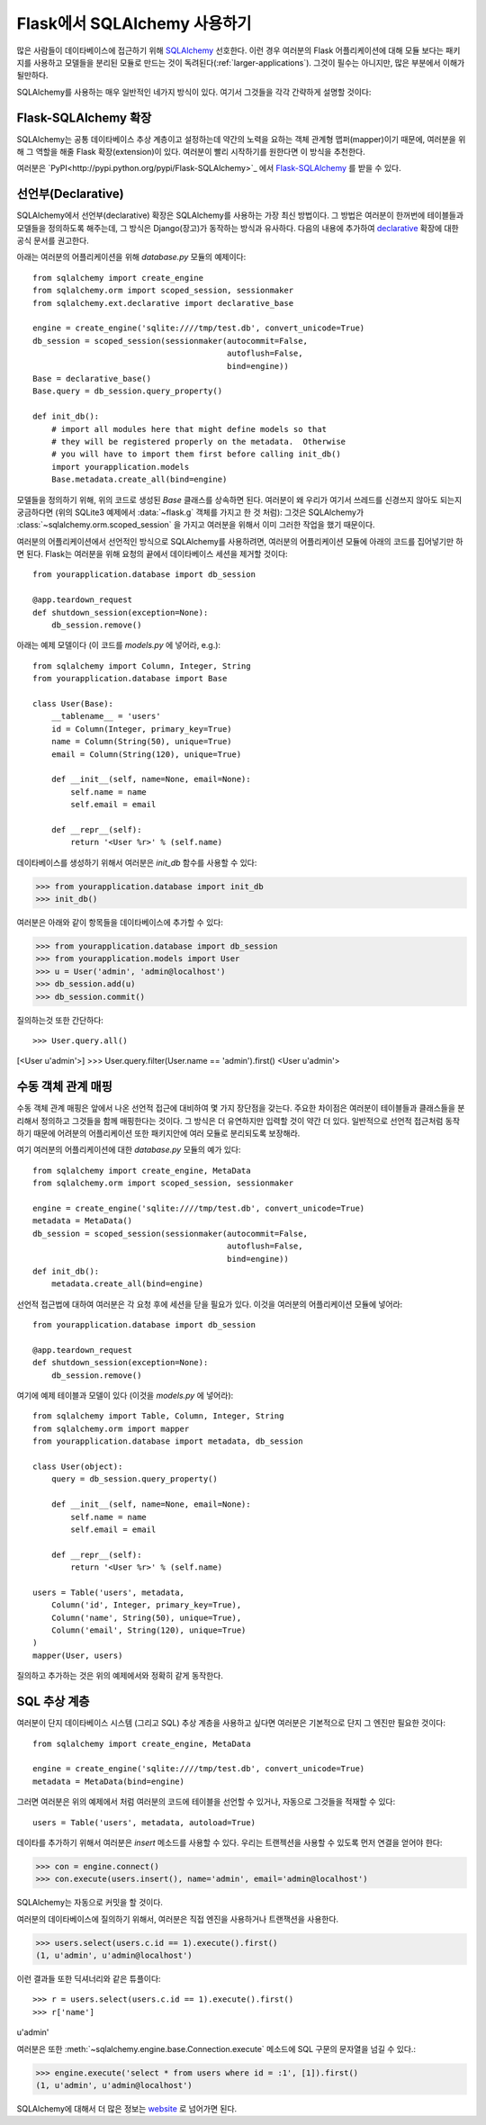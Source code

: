 .. _sqlalchemy-pattern:

Flask에서 SQLAlchemy 사용하기
================================

많은 사람들이 데이타베이스에 접근하기 위해 `SQLAlchemy`_ 선호한다.
이런 경우 여러분의 Flask 어플리케이션에 대해 모듈 보다는 패키지를 
사용하고 모델들을 분리된 모듈로 만드는 것이 독려된다(:ref:`larger-applications`).
그것이 필수는 아니지만, 많은 부분에서 이해가 될만하다.

SQLAlchemy를 사용하는 매우 일반적인
네가지 방식이 있다.  여기서 그것들을 각각 간략하게 설명할 것이다:

Flask-SQLAlchemy 확장
------------------------

SQLAlchemy는 공통 데이타베이스 추상 계층이고 설정하는데 약간의 노력을 요하는
객체 관계형 맵퍼(mapper)이기 때문에, 여러분을 위해 그 역할을 해줄 Flask 
확장(extension)이 있다.  여러분이 빨리 시작하기를 원한다면 이 방식을 추천한다.

여러분은 `PyPI<http://pypi.python.org/pypi/Flask-SQLAlchemy>`_ 에서 
`Flask-SQLAlchemy`_ 를 받을 수 있다. 

.. _Flask-SQLAlchemy: http://packages.python.org/Flask-SQLAlchemy/


선언부(Declarative)
-------------------

SQLAlchemy에서 선언부(declarative) 확장은 SQLAlchemy를 사용하는 가장 최신
방법이다.  그 방법은 여러분이 한꺼번에 테이블들과 모델들을 정의하도록 해주는데,
그 방식은 Django(장고)가 동작하는 방식과 유사하다.  다음의 내용에 추가하여 
`declarative`_ 확장에 대한 공식 문서를 권고한다.

아래는 여러분의 어플리케이션을 위해 `database.py` 모듈의 예제이다::

    from sqlalchemy import create_engine
    from sqlalchemy.orm import scoped_session, sessionmaker
    from sqlalchemy.ext.declarative import declarative_base

    engine = create_engine('sqlite:////tmp/test.db', convert_unicode=True)
    db_session = scoped_session(sessionmaker(autocommit=False,
                                             autoflush=False,
                                             bind=engine))
    Base = declarative_base()
    Base.query = db_session.query_property()

    def init_db():
        # import all modules here that might define models so that
        # they will be registered properly on the metadata.  Otherwise
        # you will have to import them first before calling init_db()
        import yourapplication.models
        Base.metadata.create_all(bind=engine)

모델들을 정의하기 위해, 위의 코드로 생성된 `Base` 클래스를 상속하면 된다.
여러분이 왜 우리가 여기서 쓰레드를 신경쓰지 않아도 되는지 궁금하다면
(위의 SQLite3 예제에서 :data:`~flask.g` 객체를 가지고 한 것 처럼): 
그것은 SQLAlchemy가 :class:`~sqlalchemy.orm.scoped_session` 을 가지고
여러분을 위해서 이미 그러한 작업을 했기 때문이다.

여러분의 어플리케이션에서 선언적인 방식으로 SQLAlchemy를 사용하려면,
여러분의 어플리케이션 모듈에 아래의 코드를 집어넣기만 하면 된다.
Flask는 여러분을 위해 요청의 끝에서 데이타베이스 세션을 제거할 것이다::

    from yourapplication.database import db_session

    @app.teardown_request
    def shutdown_session(exception=None):
        db_session.remove()

아래는 예제 모델이다  (이 코드를 `models.py` 에 넣어라, e.g.)::

    from sqlalchemy import Column, Integer, String
    from yourapplication.database import Base

    class User(Base):
        __tablename__ = 'users'
        id = Column(Integer, primary_key=True)
        name = Column(String(50), unique=True)
        email = Column(String(120), unique=True)

        def __init__(self, name=None, email=None):
            self.name = name
            self.email = email

        def __repr__(self):
            return '<User %r>' % (self.name)

데이타베이스를 생성하기 위해서 여러분은 `init_db` 함수를 사용할 수 있다:

>>> from yourapplication.database import init_db
>>> init_db()

여러분은 아래와 같이 항목들을 데이타베이스에 추가할 수 있다:

>>> from yourapplication.database import db_session
>>> from yourapplication.models import User
>>> u = User('admin', 'admin@localhost')
>>> db_session.add(u)
>>> db_session.commit()

질의하는것 또한 간단하다::

>>> User.query.all()
[<User u'admin'>]
>>> User.query.filter(User.name == 'admin').first()
<User u'admin'>

.. _SQLAlchemy: http://www.sqlalchemy.org/
.. _declarative:
   http://www.sqlalchemy.org/docs/orm/extensions/declarative.html

수동 객체 관계 매핑
-------------------

수동 객체 관계 매핑은 앞에서 나온 선언적 접근에 대비하여 몇 가지 
장단점을 갖는다.  주요한 차이점은 여러분이 테이블들과 클래스들을
분리해서 정의하고 그것들을 함께 매핑한다는 것이다.  그 방식은 
더 유연하지만 입력할 것이 약간 더 있다.  일반적으로 선언적 접근처럼
동작하기 때문에 어려분의 어플리케이션 또한 패키지안에 여러 모듈로
분리되도록 보장해라.

여기 여러분의 어플리케이션에 대한 `database.py` 모듈의 예가 있다::

    from sqlalchemy import create_engine, MetaData
    from sqlalchemy.orm import scoped_session, sessionmaker

    engine = create_engine('sqlite:////tmp/test.db', convert_unicode=True)
    metadata = MetaData()
    db_session = scoped_session(sessionmaker(autocommit=False,
                                             autoflush=False,
                                             bind=engine))
    def init_db():
        metadata.create_all(bind=engine)

선언적 접근법에 대하여 여러분은 각 요청 후에 세션을 닫을 필요가 있다.
이것을 여러분의 어플리케이션 모듈에 넣어라::

    from yourapplication.database import db_session

    @app.teardown_request
    def shutdown_session(exception=None):
        db_session.remove()

여기에 예제 테이블과 모델이 있다 (이것을 `models.py` 에 넣어라)::

    from sqlalchemy import Table, Column, Integer, String
    from sqlalchemy.orm import mapper
    from yourapplication.database import metadata, db_session

    class User(object):
        query = db_session.query_property()

        def __init__(self, name=None, email=None):
            self.name = name
            self.email = email

        def __repr__(self):
            return '<User %r>' % (self.name)

    users = Table('users', metadata,
        Column('id', Integer, primary_key=True),
        Column('name', String(50), unique=True),
        Column('email', String(120), unique=True)
    )
    mapper(User, users)

질의하고 추가하는 것은 위의 예제에서와 정확히 같게 동작한다.


SQL 추상 계층
-------------

여러분이 단지 데이타베이스 시스템 (그리고 SQL) 추상 계층을 사용하고 싶다면
여러분은 기본적으로 단지 그 엔진만 필요한 것이다::

    from sqlalchemy import create_engine, MetaData

    engine = create_engine('sqlite:////tmp/test.db', convert_unicode=True)
    metadata = MetaData(bind=engine)

그러면 여러분은 위의 예제에서 처럼 여러분의 코드에 테이블을 선언할 수 있거나,
자동으로 그것들을 적재할 수 있다::

    users = Table('users', metadata, autoload=True)

데이타를 추가하기 위해서 여러분은 `insert` 메소드를 사용할 수 있다.
우리는 트랜젝션을 사용할 수 있도록 먼저 연결을 얻어야 한다:

>>> con = engine.connect()
>>> con.execute(users.insert(), name='admin', email='admin@localhost')

SQLAlchemy는 자동으로 커밋을 할 것이다.

여러분의 데이타베이스에 질의하기 위해서, 여러분은 직접 엔진을 사용하거나
트랜잭션을 사용한다.

>>> users.select(users.c.id == 1).execute().first()
(1, u'admin', u'admin@localhost')

이런 결과들 또한 딕셔너리와 같은 튜플이다::

>>> r = users.select(users.c.id == 1).execute().first()
>>> r['name']
u'admin'

여러분은 또한 :meth:`~sqlalchemy.engine.base.Connection.execute` 메소드에 
SQL 구문의 문자열을 넘길 수 있다.:

>>> engine.execute('select * from users where id = :1', [1]).first()
(1, u'admin', u'admin@localhost')

SQLAlchemy에 대해서 더 많은 정보는 `website <http://sqlalchemy.org/>`_ 로
넘어가면 된다.

